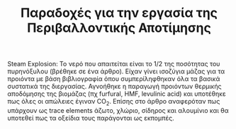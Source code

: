 #+TITLE: Παραδοχές για την εργασία της Περιβαλλοντικής Αποτίμησης

Steam Explosion: Το νερό που απαιτείται είναι το 1/2 της ποσότητας του πυρηνόξυλου (βρέθηκε σε ένα άρθρο). Είχαν γίνει ισοζύγια μάζας για τα προιόντα με βάση βιβλιογραφία όπου συμπερίληφθηκαν όλα τα βασικά συστατικά της διεργασίας. Αγνοήθηκε η παραγωγή προιόντων θερμικής αποδόμησης της βιομάζας (πχ furfural, HMF, levulinic acid) και υποτέθηκε πως όλες οι απώλειες έγιναν CO_{2}. Επίσης στο άρθρο αναφερόταν πως υπάρχουν ως trace elements άζωτο, χλώριο, σίδηρος και αλουμίνιο και θα υποτεθεί πως τα οξείδια τους παράγονται ως εκπομπές.
